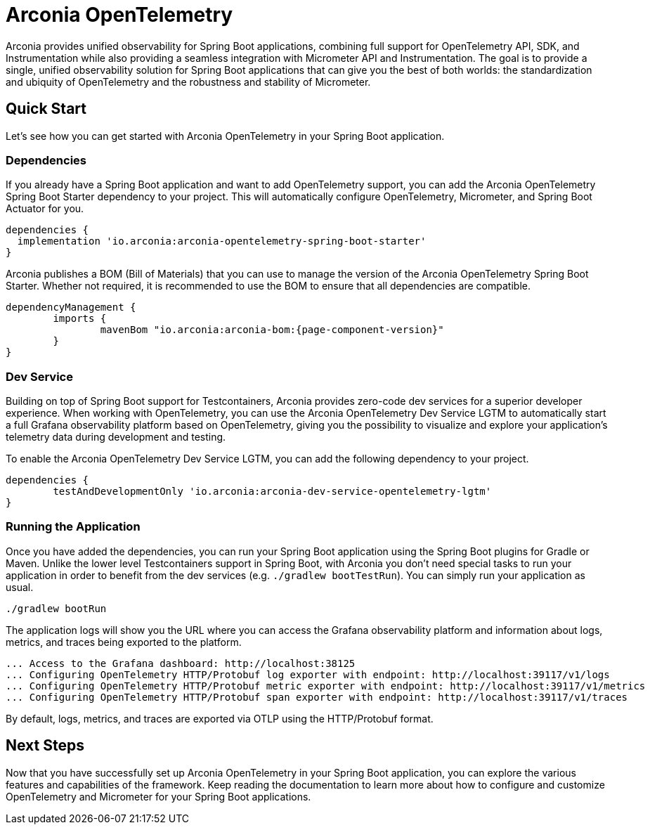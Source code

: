 = Arconia OpenTelemetry
:description: Learn how to get started with Arconia OpenTelemetry for Spring Boot applications.

Arconia provides unified observability for Spring Boot applications, combining full support for OpenTelemetry API, SDK, and Instrumentation while also providing a seamless integration with Micrometer API and Instrumentation. The goal is to provide a single, unified observability solution for Spring Boot applications that can give you the best of both worlds: the standardization and ubiquity of OpenTelemetry and the robustness and stability of Micrometer.

== Quick Start

Let's see how you can get started with Arconia OpenTelemetry in your Spring Boot application.

=== Dependencies

If you already have a Spring Boot application and want to add OpenTelemetry support, you can add the Arconia OpenTelemetry Spring Boot Starter dependency to your project. This will automatically configure OpenTelemetry, Micrometer, and Spring Boot Actuator for you. 

[source,groovy]
----
dependencies {
  implementation 'io.arconia:arconia-opentelemetry-spring-boot-starter'
}
----

Arconia publishes a BOM (Bill of Materials) that you can use to manage the version of the Arconia OpenTelemetry Spring Boot Starter. Whether not required, it is recommended to use the BOM to ensure that all dependencies are compatible.

[source,groovy,subs="attributes"]
----
dependencyManagement {
	imports {
		mavenBom "io.arconia:arconia-bom:{page-component-version}"
	}
}
----

=== Dev Service

Building on top of Spring Boot support for Testcontainers, Arconia provides zero-code dev services for a superior developer experience. When working with OpenTelemetry, you can use the Arconia OpenTelemetry Dev Service LGTM to automatically start a full Grafana observability platform based on OpenTelemetry, giving you the possibility to visualize and explore your application's telemetry data during development and testing.

To enable the Arconia OpenTelemetry Dev Service LGTM, you can add the following dependency to your project.

[source,groovy]
----
dependencies {
	testAndDevelopmentOnly 'io.arconia:arconia-dev-service-opentelemetry-lgtm'
}
----

=== Running the Application

Once you have added the dependencies, you can run your Spring Boot application using the Spring Boot plugins for Gradle or Maven. Unlike the lower level Testcontainers support in Spring Boot, with Arconia you don't need special tasks to run your application in order to benefit from the dev services (e.g. `./gradlew bootTestRun`). You can simply run your application as usual.

[source,shell]
----
./gradlew bootRun
----

The application logs will show you the URL where you can access the Grafana observability platform and information about logs, metrics, and traces being exported to the platform.

[source,logs]
----
... Access to the Grafana dashboard: http://localhost:38125
... Configuring OpenTelemetry HTTP/Protobuf log exporter with endpoint: http://localhost:39117/v1/logs
... Configuring OpenTelemetry HTTP/Protobuf metric exporter with endpoint: http://localhost:39117/v1/metrics
... Configuring OpenTelemetry HTTP/Protobuf span exporter with endpoint: http://localhost:39117/v1/traces
----

By default, logs, metrics, and traces are exported via OTLP using the HTTP/Protobuf format.

== Next Steps

Now that you have successfully set up Arconia OpenTelemetry in your Spring Boot application, you can explore the various features and capabilities of the framework. Keep reading the documentation to learn more about how to configure and customize OpenTelemetry and Micrometer for your Spring Boot applications.
